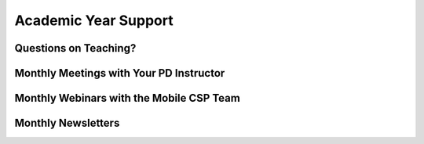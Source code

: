 .. raw:: html 

   <div class="logo-header"  id="teacher-logo"  > <img class="align-center" src="../_static/Mobile_CSP_Logo_White_transparent.png" width="250px"/> </div>

Academic Year Support
=====================
	
Questions on Teaching?
-----------------------

.. raw:: html

	<p>During the academic year, teachers are welcome to post to the&nbsp;<a href="https://groups.google.com/forum/#!forum/teaching-mobile-csp" target="_blank" title="">Teaching Mobile CSP forum</a>. Our community of educators is always available and supportive, bringing you just-in-time responses.&nbsp;</p>
	
Monthly Meetings with Your PD Instructor
----------------------------------------------

.. raw:: html

	<p>Teachers participating in the Mobile CSP Professional Development are part of a Professional Learning Community (PLC) and have a designated PD Instructor/mentor that is available to offer your support throughout the school year. Your PD Instructor/mentor will offer meetings at least once per month during the school year where you can go to catch up, ask questions, and prepare for upcoming instruction.</p>
	
Monthly Webinars with the Mobile CSP Team
----------------------------------------------

.. raw:: html

	<p>The Mobile CSP Team typically hosts a monthly webinar that is available to all Mobile CSP teachers during the academic year. Invitations to join the webinars are sent out through the <a href="https://groups.google.com/forum/#!forum/teaching-mobile-csp" target="_blank" title="">Teaching Mobile CSP forum</a>. If the webinar is recorded, recordings are posted to the <a href="https://www.youtube.com/channel/UCK2xJUoFiUbG7FIjJ_nuHVw" target="_blank" title="">Mobile CSP YouTube Channel</a>.<br></p>
	
Monthly Newsletters
-----------------------

.. raw:: html

	<p>Teachers who have joined the&nbsp;<a href="https://groups.google.com/forum/#!forum/teaching-mobile-csp" target="_blank" title="">Teaching Mobile CSP forum</a>&nbsp;and have email notifications turned on will receive a monthly newsletter from Mobile CSP. Missed a newsletter? Check out our <a href="http://mobile-csp.org/?q=news" target="_blank" title="">News page</a>.</p>
